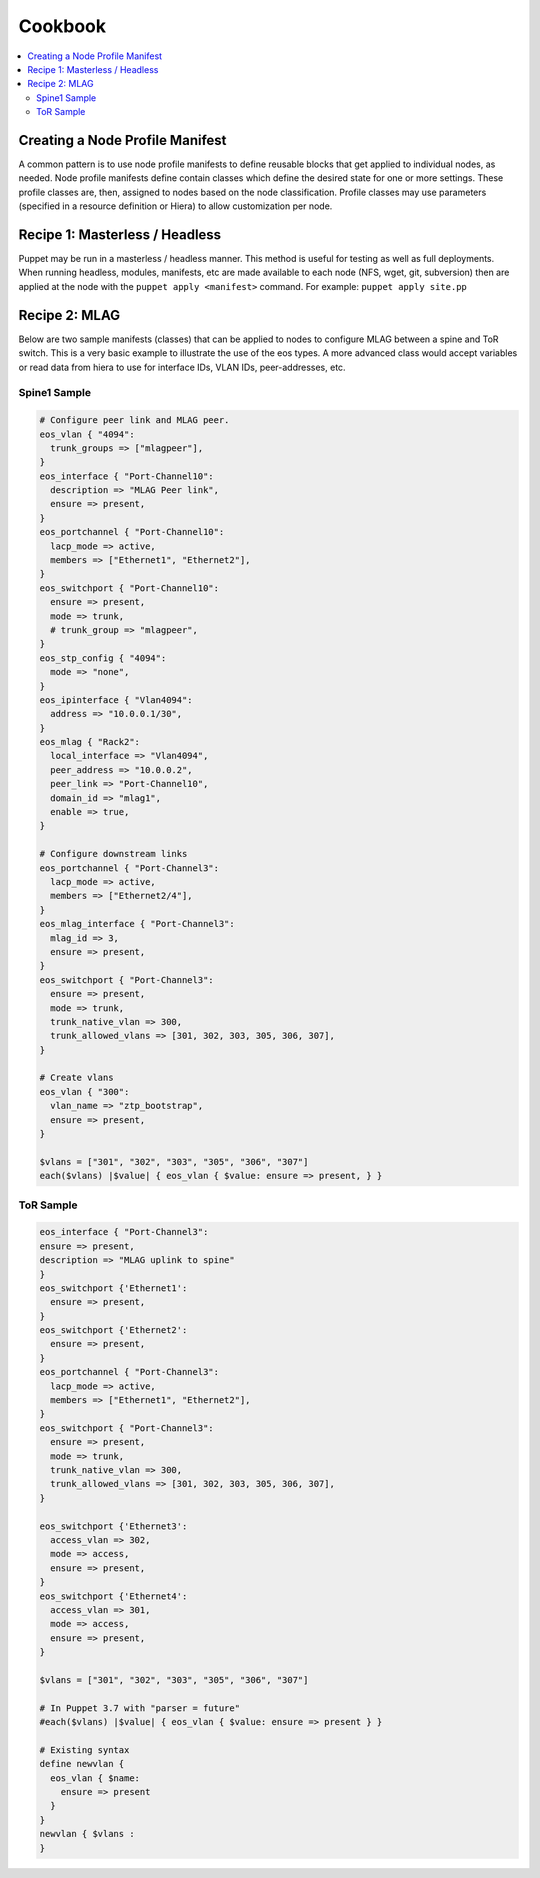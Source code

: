 Cookbook
============

.. contents:: :local:

Creating a Node Profile Manifest
--------------------------------

A common pattern is to use node profile manifests to define reusable blocks that
get applied to individual nodes, as needed. Node profile manifests define
contain classes which define the desired state for one or more settings. These
profile classes are, then, assigned to nodes based on the node classification.
Profile classes may use parameters (specified in a resource definition or Hiera)
to allow customization per node.

Recipe 1: Masterless / Headless
-------------------------------

Puppet may be run in a masterless / headless manner.  This method is useful for
testing as well as full deployments. When running headless, modules, manifests,
etc are made available to each node (NFS, wget, git, subversion) then are
applied at the node with the ``puppet apply <manifest>`` command.  For example:
``puppet apply site.pp``

Recipe 2: MLAG
--------------

Below are two sample manifests (classes) that can be applied to nodes to
configure MLAG between a spine and ToR switch.
This is a very basic example to illustrate the use of the eos types.  A more
advanced class would accept variables or read data from hiera
to use for interface IDs, VLAN IDs, peer-addresses, etc.

Spine1 Sample
^^^^^^^^^^^^^

.. code-block:: puppet

  # Configure peer link and MLAG peer.
  eos_vlan { "4094":
    trunk_groups => ["mlagpeer"],
  }
  eos_interface { "Port-Channel10":
    description => "MLAG Peer link",
    ensure => present,
  }
  eos_portchannel { "Port-Channel10":
    lacp_mode => active,
    members => ["Ethernet1", "Ethernet2"],
  }
  eos_switchport { "Port-Channel10":
    ensure => present,
    mode => trunk,
    # trunk_group => "mlagpeer",
  }
  eos_stp_config { "4094":
    mode => "none",
  }
  eos_ipinterface { "Vlan4094":
    address => "10.0.0.1/30",
  }
  eos_mlag { "Rack2":
    local_interface => "Vlan4094",
    peer_address => "10.0.0.2",
    peer_link => "Port-Channel10",
    domain_id => "mlag1",
    enable => true,
  }

  # Configure downstream links
  eos_portchannel { "Port-Channel3":
    lacp_mode => active,
    members => ["Ethernet2/4"],
  }
  eos_mlag_interface { "Port-Channel3":
    mlag_id => 3,
    ensure => present,
  }
  eos_switchport { "Port-Channel3":
    ensure => present,
    mode => trunk,
    trunk_native_vlan => 300,
    trunk_allowed_vlans => [301, 302, 303, 305, 306, 307],
  }

  # Create vlans
  eos_vlan { "300":
    vlan_name => "ztp_bootstrap",
    ensure => present,
  }

  $vlans = ["301", "302", "303", "305", "306", "307"]
  each($vlans) |$value| { eos_vlan { $value: ensure => present, } }


ToR Sample
^^^^^^^^^^

.. code-block:: puppet

  eos_interface { "Port-Channel3":
  ensure => present,
  description => "MLAG uplink to spine" 
  }
  eos_switchport {'Ethernet1':
    ensure => present,
  }
  eos_switchport {'Ethernet2':
    ensure => present,
  }
  eos_portchannel { "Port-Channel3":
    lacp_mode => active,
    members => ["Ethernet1", "Ethernet2"],
  }
  eos_switchport { "Port-Channel3":
    ensure => present,
    mode => trunk,
    trunk_native_vlan => 300,
    trunk_allowed_vlans => [301, 302, 303, 305, 306, 307],
  }

  eos_switchport {'Ethernet3':
    access_vlan => 302,
    mode => access,
    ensure => present,
  }
  eos_switchport {'Ethernet4':
    access_vlan => 301,
    mode => access,
    ensure => present,
  }

  $vlans = ["301", "302", "303", "305", "306", "307"]

  # In Puppet 3.7 with "parser = future" 
  #each($vlans) |$value| { eos_vlan { $value: ensure => present } }

  # Existing syntax
  define newvlan {
    eos_vlan { $name: 
      ensure => present 
    }
  }
  newvlan { $vlans :
  }

